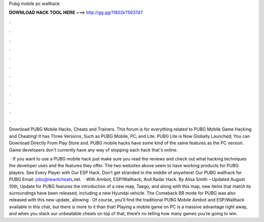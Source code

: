 Pubg mobile pc wallhack



𝐃𝐎𝐖𝐍𝐋𝐎𝐀𝐃 𝐇𝐀𝐂𝐊 𝐓𝐎𝐎𝐋 𝐇𝐄𝐑𝐄 ===> http://gg.gg/11802k?563747



.



.



.



.



.



.



.



.



.



.



.



.

Download PUBG Mobile Hacks, Cheats and Trainers. This forum is for everything related to PUBG Mobile Game Hacking and Cheating! It has Three Versions, Such as PUBG Mobile, PC, and Lite. PUBG Lite is Now Globally Launched; You can Download Directly From Play Store and. PUBG mobile hacks have some kind of the same features as the PC version. Game developers don't currently have any way of stopping each hack that's online.

 · If you want to use a PUBG mobile hack just make sure you read the reviews and check out what hacking techniques the developer uses and the features they offer. The two websites above seem to have working products for PUBG players. See Every Player with Our ESP Hack. Don’t get stranded in the middle of anywhere! Our PUBG wallhack for PUBG Email: jobs@iwantcheats,net.  · With Aimbot, ESP/Wallhack, And Radar Hack. By Alisa Smith – Updated August 10th, Update for PUBG features the introduction of a new map, Taego, and along with this map, new items that match its surroundings have been released, including a new Hyundai vehicle. The Comeback BR mode for PUBG was also released with this new update, allowing . Of course, you’ll find the traditional PUBG Mobile Aimbot and ESP/Wallhack available in this chat, but there is more to it than that! Playing a mobile game on PC is a massive advantage right away, and when you stack our unbeatable cheats on top of that, there’s no telling how many games you’re going to win.
